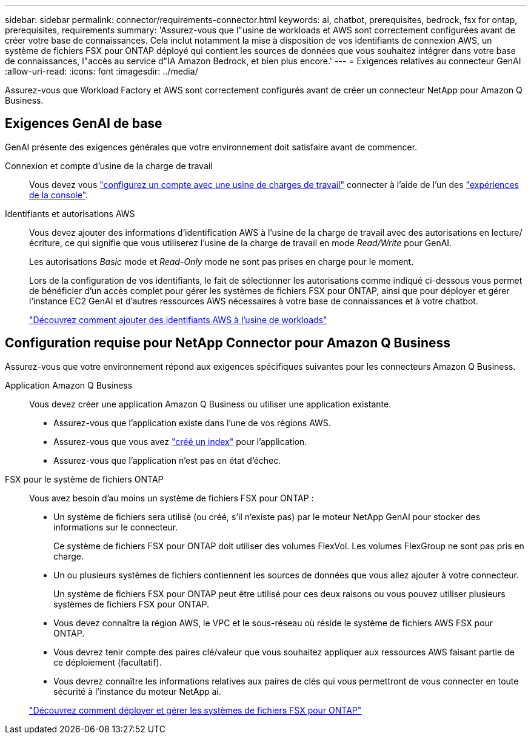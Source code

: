 ---
sidebar: sidebar 
permalink: connector/requirements-connector.html 
keywords: ai, chatbot, prerequisites, bedrock, fsx for ontap, prerequisites, requirements 
summary: 'Assurez-vous que l"usine de workloads et AWS sont correctement configurées avant de créer votre base de connaissances. Cela inclut notamment la mise à disposition de vos identifiants de connexion AWS, un système de fichiers FSX pour ONTAP déployé qui contient les sources de données que vous souhaitez intégrer dans votre base de connaissances, l"accès au service d"IA Amazon Bedrock, et bien plus encore.' 
---
= Exigences relatives au connecteur GenAI
:allow-uri-read: 
:icons: font
:imagesdir: ../media/


[role="lead"]
Assurez-vous que Workload Factory et AWS sont correctement configurés avant de créer un connecteur NetApp pour Amazon Q Business.



== Exigences GenAI de base

GenAI présente des exigences générales que votre environnement doit satisfaire avant de commencer.

Connexion et compte d'usine de la charge de travail:: Vous devez vous https://docs.netapp.com/us-en/workload-setup-admin/sign-up-saas.html["configurez un compte avec une usine de charges de travail"^] connecter à l'aide de l'un des https://docs.netapp.com/us-en/workload-setup-admin/console-experiences.html["expériences de la console"^].
Identifiants et autorisations AWS:: Vous devez ajouter des informations d'identification AWS à l'usine de la charge de travail avec des autorisations en lecture/écriture, ce qui signifie que vous utiliserez l'usine de la charge de travail en mode _Read/Write_ pour GenAI.
+
--
Les autorisations _Basic_ mode et _Read-Only_ mode ne sont pas prises en charge pour le moment.

Lors de la configuration de vos identifiants, le fait de sélectionner les autorisations comme indiqué ci-dessous vous permet de bénéficier d'un accès complet pour gérer les systèmes de fichiers FSX pour ONTAP, ainsi que pour déployer et gérer l'instance EC2 GenAI et d'autres ressources AWS nécessaires à votre base de connaissances et à votre chatbot.

https://docs.netapp.com/us-en/workload-setup-admin/add-credentials.html["Découvrez comment ajouter des identifiants AWS à l'usine de workloads"^]

--




== Configuration requise pour NetApp Connector pour Amazon Q Business

Assurez-vous que votre environnement répond aux exigences spécifiques suivantes pour les connecteurs Amazon Q Business.

Application Amazon Q Business:: Vous devez créer une application Amazon Q Business ou utiliser une application existante.
+
--
* Assurez-vous que l'application existe dans l'une de vos régions AWS.
* Assurez-vous que vous avez https://docs.aws.amazon.com/amazonq/latest/qbusiness-ug/select-retriever.html["créé un index"^] pour l'application.
* Assurez-vous que l'application n'est pas en état d'échec.


--
FSX pour le système de fichiers ONTAP:: Vous avez besoin d'au moins un système de fichiers FSX pour ONTAP :
+
--
* Un système de fichiers sera utilisé (ou créé, s'il n'existe pas) par le moteur NetApp GenAI pour stocker des informations sur le connecteur.
+
Ce système de fichiers FSX pour ONTAP doit utiliser des volumes FlexVol. Les volumes FlexGroup ne sont pas pris en charge.

* Un ou plusieurs systèmes de fichiers contiennent les sources de données que vous allez ajouter à votre connecteur.
+
Un système de fichiers FSX pour ONTAP peut être utilisé pour ces deux raisons ou vous pouvez utiliser plusieurs systèmes de fichiers FSX pour ONTAP.

* Vous devez connaître la région AWS, le VPC et le sous-réseau où réside le système de fichiers AWS FSX pour ONTAP.
* Vous devrez tenir compte des paires clé/valeur que vous souhaitez appliquer aux ressources AWS faisant partie de ce déploiement (facultatif).
* Vous devrez connaître les informations relatives aux paires de clés qui vous permettront de vous connecter en toute sécurité à l'instance du moteur NetApp ai.


https://docs.netapp.com/us-en/workload-fsx-ontap/create-file-system.html["Découvrez comment déployer et gérer les systèmes de fichiers FSX pour ONTAP"^]

--

